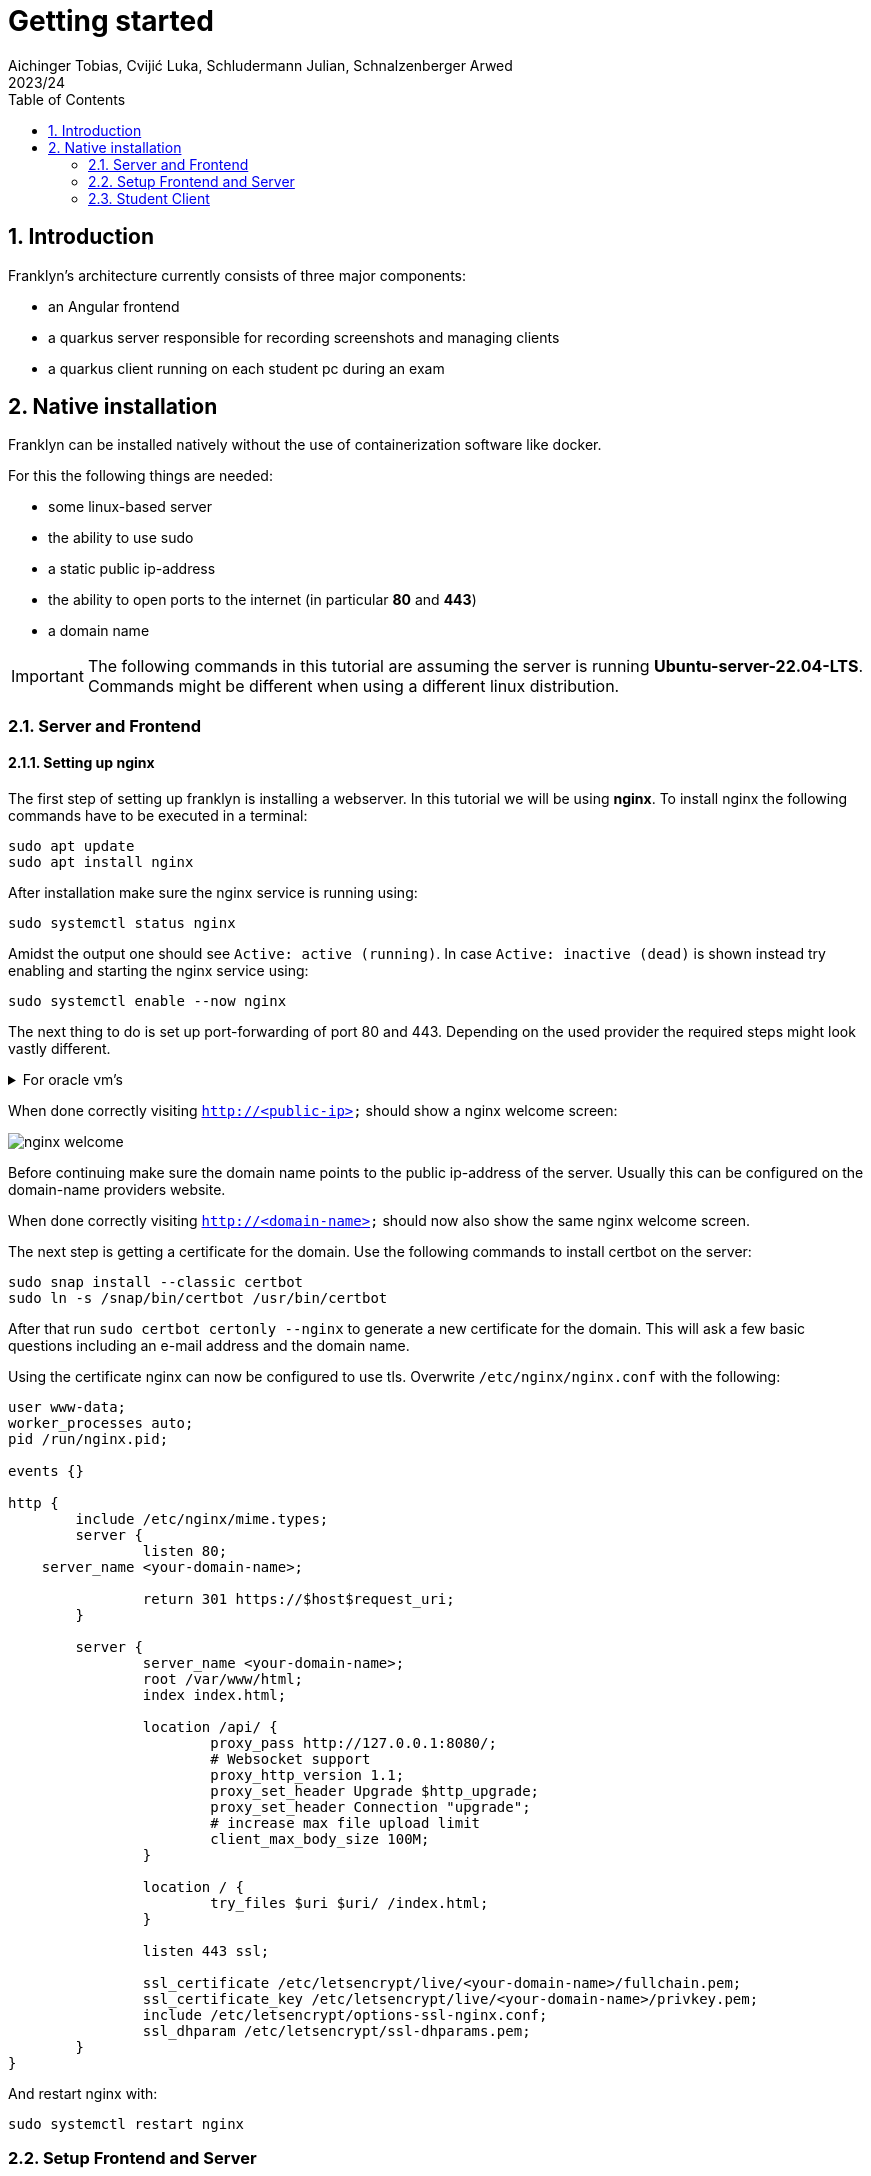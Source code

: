 = Getting started
Aichinger Tobias, Cvijić Luka, Schludermann Julian, Schnalzenberger Arwed
2023/24
ifndef::imagesdir[:imagesdir: images]
:icons: font
:sectnums:
:toc: left

== Introduction
Franklyn's architecture currently consists of three major components:

* an Angular frontend
* a quarkus server responsible for recording screenshots and managing clients
* a quarkus client running on each student pc during an exam

== Native installation
Franklyn can be installed natively without the use of containerization software like docker.

For this the following things are needed:

* some linux-based server
* the ability to use sudo
* a static public ip-address
* the ability to open ports to the internet (in particular *80* and *443*)
* a domain name

IMPORTANT: The following commands in this tutorial are assuming the server is running **Ubuntu-server-22.04-LTS**. Commands might be different when using a different linux distribution.

=== Server and Frontend
==== Setting up nginx
The first step of setting up franklyn is installing a webserver. In this tutorial we will be using *nginx*. To install nginx the following commands have to be executed in a terminal:
[source, shell]
----
sudo apt update
sudo apt install nginx
----
After installation make sure the nginx service is running using:
[source, shell]
----
sudo systemctl status nginx
----
Amidst the output one should see `Active: active (running)`.
In case `Active: inactive (dead)` is shown instead try enabling and starting the nginx service using:
[source, shell]
----
sudo systemctl enable --now nginx
----

The next thing to do is set up port-forwarding of port 80 and 443. Depending on the used provider the required steps might look vastly different.

.For oracle vm's
[%collapsible]
====
In case an oracle virtual machine is used, the following steps can be used to set up port-forwarding:

Go to the dashboard and click on *virtual cloud networks*

image::oracloud_virt_network_select.png[]

Then click on the virtual cloud network the instance is in

image::oracloud_vcn_select.png[]

Followed by a click on the available subnet

image::oracloud_subn_select.png[]

And a click on the default security list

image::oracloud_sec_list_select.png[]

Finally, add a new ingress rule

image::oracloud_add_ingress.png[]

And enter the following:

image::oracloud_ingress_conf.png[]

Click on `Add Ingress Rules`.

Lastly execute the following commands in the instances' terminal:
[source, shell]
----
sudo apt install firewalld
sudo firewall-cmd --zone=public --permanent --add-port=80/tcp
sudo firewall-cmd --zone=public --permanent --add-port=443/tcp
sudo firewall-cmd --reload
----
====

When done correctly visiting `http://<public-ip>` should show a nginx welcome screen:

image::nginx_welcome.png[]

Before continuing make sure the domain name points to the public ip-address of the server. Usually this can be configured on the domain-name providers website.

When done correctly visiting `http://<domain-name>` should now also show the same nginx welcome screen.

The next step is getting a certificate for the domain. Use the following commands to install certbot on the server:
[source, shell]
----
sudo snap install --classic certbot
sudo ln -s /snap/bin/certbot /usr/bin/certbot
----

After that run `sudo certbot certonly --nginx` to generate a new certificate for the domain. This will ask a few basic questions including an e-mail address and the domain name.

Using the certificate nginx can now be configured to use tls. Overwrite `/etc/nginx/nginx.conf` with the following:
[source]
----
user www-data;
worker_processes auto;
pid /run/nginx.pid;

events {}

http {
	include /etc/nginx/mime.types;
	server {
		listen 80;
    server_name <your-domain-name>;

		return 301 https://$host$request_uri;
	}

	server {
		server_name <your-domain-name>;
		root /var/www/html;
		index index.html;

		location /api/ {
			proxy_pass http://127.0.0.1:8080/;
			# Websocket support
			proxy_http_version 1.1;
			proxy_set_header Upgrade $http_upgrade;
			proxy_set_header Connection "upgrade";
			# increase max file upload limit
			client_max_body_size 100M;
		}

		location / {
			try_files $uri $uri/ /index.html;
		}

		listen 443 ssl;

		ssl_certificate /etc/letsencrypt/live/<your-domain-name>/fullchain.pem;
		ssl_certificate_key /etc/letsencrypt/live/<your-domain-name>/privkey.pem;
		include /etc/letsencrypt/options-ssl-nginx.conf;
		ssl_dhparam /etc/letsencrypt/ssl-dhparams.pem;
	}
}
----
And restart nginx with:
[source, shell]
----
sudo systemctl restart nginx
----

=== Setup Frontend and Server
Now that nginx is set up the frontend and server applications are next.
First install git and clone the franklyn GitHub repository:
[source, shell]
----
sudo apt install git
git clone https://github.com/2324-4bhif-syp/2324-4bhif-syp-project-franklyn.git
----

For building the project the following dependencies are required:

* `java 17` or newer
* `node 18` or newer

To install them execute:
[source, shell]
----
# for java
sudo apt install openjdk-21-jdk
sudo apt install maven

# for node
curl -o- https://raw.githubusercontent.com/nvm-sh/nvm/v0.39.7/install.sh | bash
source ~/.bashrc
nvm install node
----

Now enter the project directory and build the frontend and server (this might take a while):
[source, shell]
----
cd 2324-4bhif-syp-project-franklyn/
./cicd/build-instructor-client.sh
./cicd/build-server.sh
----

Finally, copy the frontend to the directory nginx expects it to be:
[source, shell]
----
sudo cp -r dist/instructor-client/* /var/www/html
sudo chown -R www-data:www-data /var/www/html
sudo chmod -R 755 /var/www/html
sudo systemctl restart nginx
----

Lastly set up a storage directory for the server and start the jar-file
[source, shell]
----
sudo mkdir -p /var/lib/franklyn
sudo chown -R $USER:$USER /var/lib/franklyn
sudo chmod -R 755 /var/lib/franklyn
java -jar dist/server/franklyn-server.jar
----

You should now see the franklyn angular app when visiting https://<domain-name>:

image::frontend_pic.png[]

Since running the server using `java -jar <path-to-jar>` is bad let's create a service for it:

.franklyn.service
[source, unitfile(systemd)]
----
[Unit]
Description=Franklyn server software

[Service]
User=<service-user>
Group=<service-group>
ExecStart=/usr/bin/java -jar <path-to-franklyn-server-jar>

[Install]
WantedBy=multi-user.target
----

Make sure to create the service file in the correct directory or move it afterwards with:
[source,shell]
----
sudo mv <path-to-franklyn.service> /etc/systemd/system/
----

Finally, start the service and make sure it's running:
[source, shell]
----
sudo systemctl enable --now franklyn.service
sudo systemctl status franklyn.service
----

=== Student Client
The last thing to do is preparing the student client (also known as openbox). Why is this needed? Per default the generated openbox artifact on GitHub points at our development domain `franklyn.ddns.net`. To work with other servers this domain has to be changed and the jar rebuilt.

To do this clone the repository on a local computer:
[source, shell]
----
git clone https://github.com/2324-4bhif-syp/2324-4bhif-syp-project-franklyn.git
cd 2324-4bhif-syp-project-franklyn
----

Open `openbox/src/main/resources/application.properties` and change:
[source, properties]
----
%prod.websocket.url=wss://franklyn.ddns.net/api
%prod.http.url=https://franklyn.ddns.net/api
----
to
[source, properties]
----
%prod.websocket.url=wss://<your-domain-name>/api
%prod.http.url=https://<your-domain-name>/api
----

For building the student-client `java 17` or newer is required. Make sure java as well as maven are installed and in the project root run:
[source, shell]
----
./cicd/build-openbox.sh
----

`dist/openbox/` now contains a file called `franklyn-student-client.jar`. This is the jar file which students have to execute using:
[source, shell]
----
java -jar franklyn-student-client.jar
----

You're set!